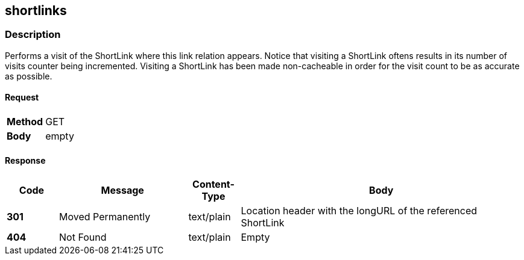 == shortlinks

=== Description
Performs a visit of the ShortLink where this link relation appears. Notice that
visiting a ShortLink oftens results in its number of visits counter being
incremented. Visiting a ShortLink has been made non-cacheable in order for the
visit count to be as accurate as possible.

==== Request

[format="csv",width="100%",cols="2"]
[frame="topbot",grid="none"]
|======
*Method*, GET
*Body*, empty
|======

==== Response

[format="psv",width="100%",cols="<10%,<25%,<10%,<55%", separator="#"]
[options="header",frame="topbot",grid="rows"]
|======
#*Code*#Message#Content-Type#Body
#*301*#Moved Permanently#text/plain#Location header with the longURL of the referenced ShortLink
#*404*#Not Found#text/plain#Empty
|======